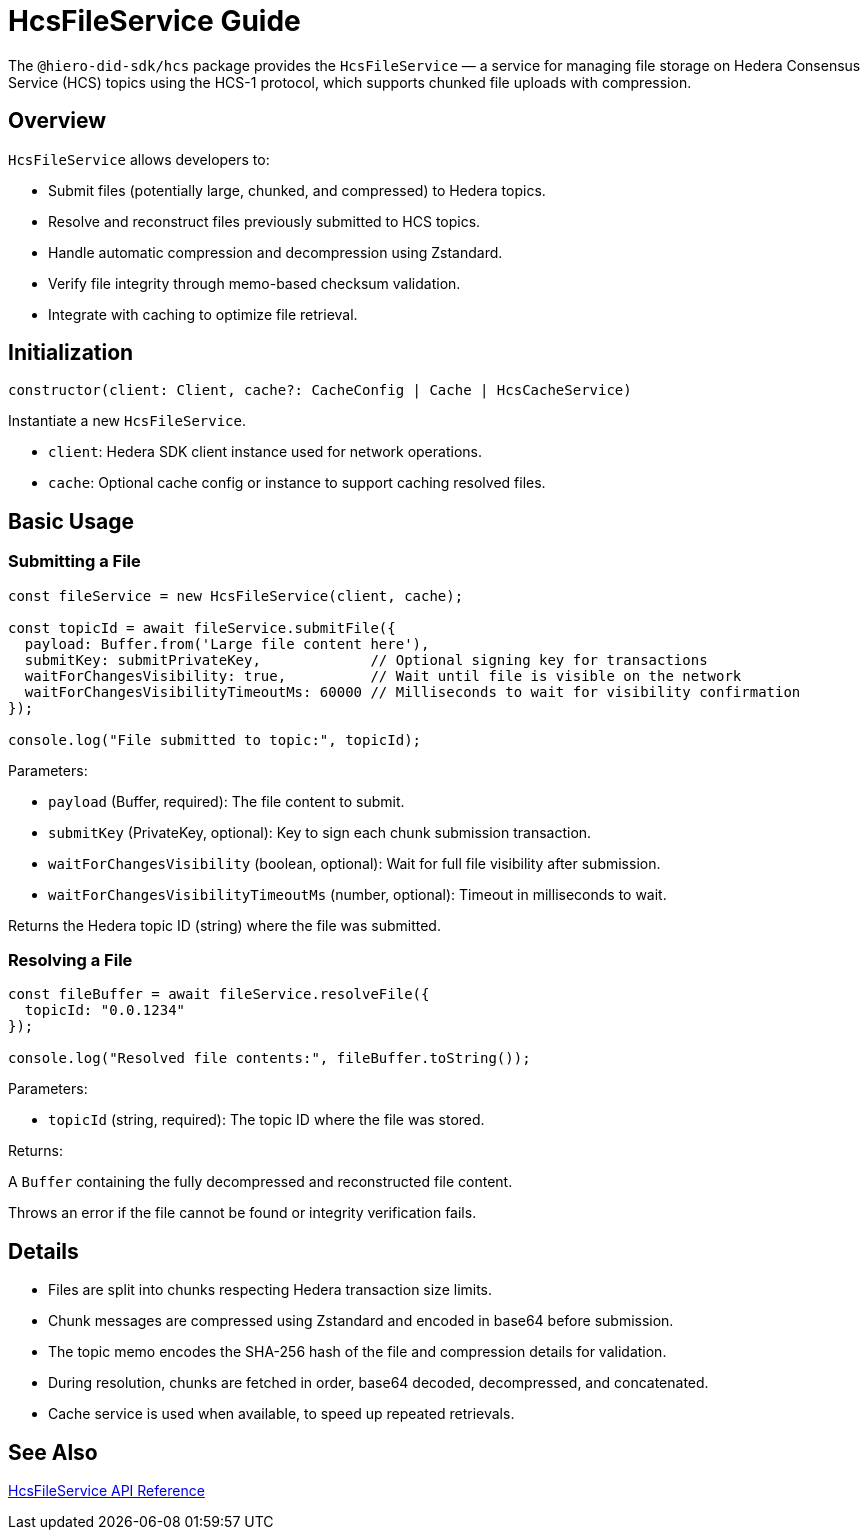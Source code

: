 = HcsFileService Guide

The `@hiero-did-sdk/hcs` package provides the `HcsFileService` — a service for managing file storage on Hedera Consensus Service (HCS) topics using the HCS-1 protocol, which supports chunked file uploads with compression.

== Overview

`HcsFileService` allows developers to:

* Submit files (potentially large, chunked, and compressed) to Hedera topics.
* Resolve and reconstruct files previously submitted to HCS topics.
* Handle automatic compression and decompression using Zstandard.
* Verify file integrity through memo-based checksum validation.
* Integrate with caching to optimize file retrieval.

== Initialization

[source,typescript]
----
constructor(client: Client, cache?: CacheConfig | Cache | HcsCacheService)
----

Instantiate a new `HcsFileService`.

* `client`: Hedera SDK client instance used for network operations.
* `cache`: Optional cache config or instance to support caching resolved files.

== Basic Usage

=== Submitting a File

[source,typescript]
----
const fileService = new HcsFileService(client, cache);

const topicId = await fileService.submitFile({
  payload: Buffer.from('Large file content here'),
  submitKey: submitPrivateKey,             // Optional signing key for transactions
  waitForChangesVisibility: true,          // Wait until file is visible on the network
  waitForChangesVisibilityTimeoutMs: 60000 // Milliseconds to wait for visibility confirmation
});

console.log("File submitted to topic:", topicId);
----

Parameters:

* `payload` (Buffer, required): The file content to submit.
* `submitKey` (PrivateKey, optional): Key to sign each chunk submission transaction.
* `waitForChangesVisibility` (boolean, optional): Wait for full file visibility after submission.
* `waitForChangesVisibilityTimeoutMs` (number, optional): Timeout in milliseconds to wait.

Returns the Hedera topic ID (string) where the file was submitted.

=== Resolving a File

[source,typescript]
----
const fileBuffer = await fileService.resolveFile({
  topicId: "0.0.1234"
});

console.log("Resolved file contents:", fileBuffer.toString());
----

Parameters:

* `topicId` (string, required): The topic ID where the file was stored.

Returns:

A `Buffer` containing the fully decompressed and reconstructed file content.

Throws an error if the file cannot be found or integrity verification fails.

== Details

* Files are split into chunks respecting Hedera transaction size limits.
* Chunk messages are compressed using Zstandard and encoded in base64 before submission.
* The topic memo encodes the SHA-256 hash of the file and compression details for validation.
* During resolution, chunks are fetched in order, base64 decoded, decompressed, and concatenated.
* Cache service is used when available, to speed up repeated retrievals.

== See Also

xref:03-implementation/components/hedera-hcs-file-service-api.adoc[HcsFileService API Reference]

